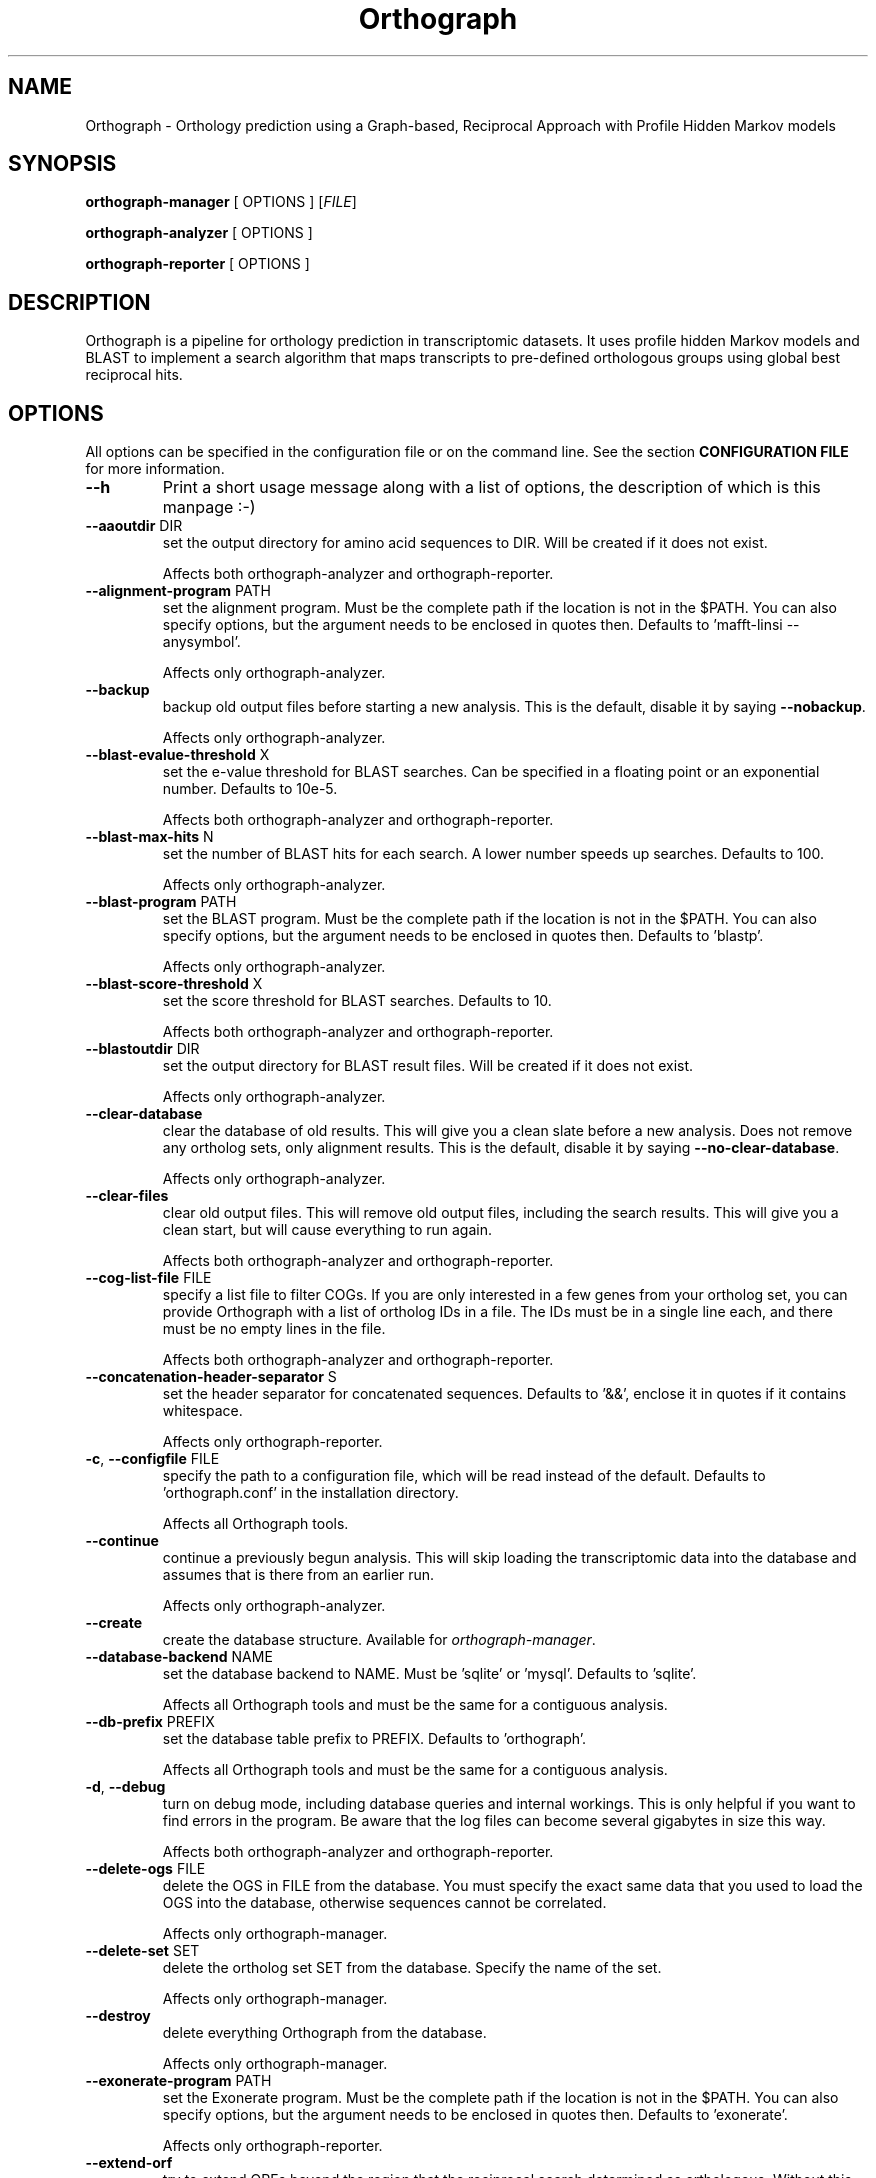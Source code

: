 .TH Orthograph 1 "2015"

.SH NAME
Orthograph - Orthology prediction using a Graph-based, Reciprocal Approach with Profile Hidden Markov models

.SH SYNOPSIS
\fBorthograph-manager\fP [ OPTIONS ] [\fIFILE\fP]

\fBorthograph-analyzer\fP [ OPTIONS ]

\fBorthograph-reporter\fP [ OPTIONS ]

.SH DESCRIPTION
.PP
Orthograph is a pipeline for orthology prediction in transcriptomic datasets. It uses profile hidden Markov models and BLAST to implement a search algorithm that maps transcripts to pre-defined orthologous groups using global best reciprocal hits.

.SH OPTIONS

All options can be specified in the configuration file or on the command line. See the section \fBCONFIGURATION FILE\fP for more information.

.TP
\fB--h\fP
Print a short usage message along with a list of options, the description of which is this manpage :-)

.TP
\fB--aaoutdir\fP DIR
set the output directory for amino acid sequences to DIR. Will be created if it does not exist.

Affects both orthograph-analyzer and orthograph-reporter.

.TP
\fB--alignment-program\fP PATH
set the alignment program. Must be the complete path if the location is not in the $PATH. You can also specify options, but the argument needs to be enclosed in quotes then. Defaults to 'mafft-linsi --anysymbol'.

Affects only orthograph-analyzer.

.TP
\fB--backup\fP
backup old output files before starting a new analysis. This is the default, disable it by saying \fB--nobackup\fP.

Affects only orthograph-analyzer.

.TP
\fB--blast-evalue-threshold\fP X
set the e-value threshold for BLAST searches. Can be specified in a floating point or an exponential number. Defaults to 10e-5.

Affects both orthograph-analyzer and orthograph-reporter.

.TP
\fB--blast-max-hits\fP N
set the number of BLAST hits for each search. A lower number speeds up searches. Defaults to 100.

Affects only orthograph-analyzer.

.TP
\fB--blast-program\fP PATH
set the BLAST program. Must be the complete path if the location is not in the $PATH. You can also specify options, but the argument needs to be enclosed in quotes then. Defaults to 'blastp'.

Affects only orthograph-analyzer.

.TP
\fB--blast-score-threshold\fP X
set the score threshold for BLAST searches. Defaults to 10.

Affects both orthograph-analyzer and orthograph-reporter.

.TP
\fB--blastoutdir\fP DIR
set the output directory for BLAST result files. Will be created if it does not exist.

Affects only orthograph-analyzer.

.TP
\fB--clear-database\fP
clear the database of old results. This will give you a clean slate before a new analysis. Does not remove any ortholog sets, only alignment results. This is the default, disable it by saying \fB--no-clear-database\fP.

Affects only orthograph-analyzer.

.TP
\fB--clear-files\fP
clear old output files. This will remove old output files, including the search results. This will give you a clean start, but will cause everything to run again.

Affects both orthograph-analyzer and orthograph-reporter.

.TP
\fB--cog-list-file\fP FILE
specify a list file to filter COGs. If you are only interested in a few genes from your ortholog set, you can provide Orthograph with a list of ortholog IDs in a file. The IDs must be in a single line each, and there must be no empty lines in the file. 

Affects both orthograph-analyzer and orthograph-reporter.

.TP
\fB--concatenation-header-separator\fP S
set the header separator for concatenated sequences. Defaults to '&&', enclose it in quotes if it contains whitespace.

Affects only orthograph-reporter.

.TP
\fB-c\fP, \fB--configfile\fP FILE
specify the path to a configuration file, which will be read instead of the default. Defaults to 'orthograph.conf' in the installation directory.

Affects all Orthograph tools.

.TP
\fB--continue\fP
continue a previously begun analysis. This will skip loading the transcriptomic data into the database and assumes that is there from an earlier run.

Affects only orthograph-analyzer.

.TP
\fB--create\fP
create the database structure. Available for \fIorthograph-manager\fP.

.TP
\fB--database-backend\fP NAME
set the database backend to NAME. Must be 'sqlite' or 'mysql'. Defaults to 'sqlite'.

Affects all Orthograph tools and must be the same for a contiguous analysis.

.TP
\fB--db-prefix\fP PREFIX
set the database table prefix to PREFIX. Defaults to 'orthograph'.

Affects all Orthograph tools and must be the same for a contiguous analysis.

.TP
\fB-d\fP, \fB--debug\fP
turn on debug mode, including database queries and internal workings. This is only helpful if you want to find errors in the program. Be aware that the log files can become several gigabytes in size this way.

Affects both orthograph-analyzer and orthograph-reporter.

.TP
\fB--delete-ogs\fP FILE
delete the OGS in FILE from the database. You must specify the exact same data that you used to load the OGS into the database, otherwise sequences cannot be correlated.

Affects only orthograph-manager.

.TP
\fB--delete-set\fP SET
delete the ortholog set SET from the database. Specify the name of the set.

Affects only orthograph-manager.

.TP
\fB--destroy\fP
delete everything Orthograph from the database.

Affects only orthograph-manager.

.TP
\fB--exonerate-program\fP PATH
set the Exonerate program. Must be the complete path if the location is not in the $PATH. You can also specify options, but the argument needs to be enclosed in quotes then. Defaults to 'exonerate'.

Affects only orthograph-reporter.

.TP
\fB--extend-orf\fP
try to extend ORFs beyond the region that the reciprocal search determined as orthologous. Without this setting, the ORF can only get smaller if Exonerate trims the sequences.

Affects only orthograph-reporter.

.TP
\fB--fill-with-x\fP
when concatenating transcripts, fill the gap in amino acid sequences with 'X' characters and in nucleotide sequences with 'N' characters.

Affects only orthograph-reporter.

.TP
\fB--genetic-code\fP X
specify an alternative genetic code. The default (1) is the standard genetic code. See \fIhttp://dev.man-online.org/man1/exonerate/\fP and look for \fBTRANSLATION OPTIONS\fP for a complete list of supported codes. 

Affects both orthograph-analyzer and orthograph-reporter.

.TP
\fB--header-separator\fP S
set the header field separator for Fasta output files. Enclose in quotes if it contains (or is) whitespace. Defaults to '|'.

Affects only orthograph-reporter.

.TP
\fB-h\fP, \fB--help\fP
print a short synopsis and a list of options.

.TP
\fB--hmmbuild-program\fP PATH
set the hmmbuild program. Must be the complete path if the location is not in the $PATH. You can also specify options, but the argument needs to be enclosed in quotes then. Defaults to 'hmmbuild'.

Affects only orthograph-analyzer.

.TP
\fB--hmmsearch-evalue-threshold\fP X
set the e-value threshold for HMM searches. Can be specified in a floating point or an exponential number. Defaults to 10e-5.

Affects both orthograph-analyzer and orthograph-reporter.

\fB--hmmsearch-program\fP
set the hmmsearch program. Must be the complete path if the location is not in the $PATH. You can also specify options, but the argument needs to be enclosed in quotes then. Defaults to 'hmmsearch'.

Affects only orthograph-analyzer.

.TP
\fB--hmmsearch-score-threshold\fP X
set the score threshold for HMM searches. Defaults to 10.

Affects only orthograph-reporter.

.TP
\fB--hmmsearchoutdir\fP DIR
set the output directory for HMM result files. Will be created if it does not exist.

Affects only orthograph-analyzer.

.TP
\fB--input-file\fP FILE
set the input file. Required for \fIorthograph-analyzer\fP.

.TP
\fB-le\fP, \fB--list-ests\fP
list a summary of all est data present in the database.

Affects only orthograph-manager.

.TP
\fB-lo\fP, \fB--list-ogs\fP
print a list of all OGS present in the database.

Affects only orthograph-manager.

.TP
\fB-ls\fP, \fB--list-sets\fP
print a list of ortholog sets present in the database.

Affects only orthograph-manager.

.TP
\fB-lt\fP, \fB--list-taxa\fP
print a list of taxa present in the database.

Affects only orthograph-manager.

.TP
\fB--load-ogs-nucleotide\fP FILE
load the nucleotide OGS in FILE into the database. Available for \fIorthograph-manager\fP. If called without further options, this action will interactively query the user for information on the OGS to be loaded.

.TP
\fB--load-ogs-peptide\fP FILE
load the peptide OGS in FILE into the database. Available for \fIorthograph-manager\fP. If called without further options, this action will interactively query the user for information on the OGS to be loaded.

.TP
\fB--logfile\fP FILE
set the path to the log file. Defaults to 'orthograph-analyzer-XXXXXXXX' resp. 'orthograph-reporter-XXXXXXXX' in the log directory, where XXXXXXXX is a date string.

Affects both orthograph-analyzer and orthograph-reporter.

.TP
\fB--makeblastdb-program\fP PATH
set the makeblastdb program. Must be the complete path if the location is not in the $PATH. You can also specify options, but the argument needs to be enclosed in quotes then. Defaults to 'makeblastdb'.

Affects only orthograph-analyzer.

.TP
\fB--max-blast-searches\fP N
set the maximum number of BLAST searches for each COG. This is basically a way to limit the number of HMM hits being processed further. Defaults to 50.

Affects only orthograph-analyzer.

.TP
\fB--max-reciprocal-mismatches\fP N
set the maximum number of non-reciprocal hits that may occur before an orthologous group is no longer accepting new transcripts. Leave this at 0 if you want to apply a strict BRH criterion. Defaults to 0.

Affects only orthograph-reporter.

.TP
\fB--minimum-transcript-length\fP N
set the minimum length (in amino acids) that a transcript region must have in order to be accepted. This is to avoid very small fragments (commonly due to domain walking). Defaults to 30.

Affects only orthograph-reporter.

.TP
\fB--mysql-database\fP DATABASE
set the MySQL database. If you use the MySQL backend, this option must be set.

Affects all Orthograph tools and must be the same for a contiguous analysis.

.TP
\fB--mysql-password\fP PASSWORD
set the MySQL database password. If you use the MySQL backend, this option must be set. If you are concerned about security issues, you should not set this on the command line, but in your config file (and set its permissions accordingly).

Affects all Orthograph tools and must be the same for a contiguous analysis.

.TP
\fB--mysql-server\fP SERVER
set the MySQL database server. If you use the MySQL backend, this option must be set.

Affects all Orthograph tools and must be the same for a contiguous analysis.

.TP
\fB--mysql-timeout\fP N
set the timeout for MySQL queries. If a query fails, Orthograph will wait this amount of seconds before retrying.

.TP
\fB--mysql-username\fP NAME
set the MySQL username. If you use the MySQL backend, this option must be set.

Affects all Orthograph tools and must be the same for a contiguous analysis.

.TP
\fB--no-frameshift-correction\fP
turn off frameshift correction using Exonerate. This way, the transcripts are guaranteed to be orthologous, but not that they correspond on amino acid and nucleotide leve.

Affects only orthograph-reporter.

.TP
\fB--ntoutdir\fP DIR
set the output directory for nucleotide sequences to DIR. Will be created if it does not exist.

.TP
\fB--num-threads\fP N
set the number of parallel threads for the programs that support this (hmmbuild, hmmsearch, blastp). Set this to a higher number to speed up searches on a multicore system. Defaults to 1.

Affects only orthograph-analyzer.

.TP
\fB--ogs-version\fP VERSION
set the version for the OGS you are loading with --load-ogs-nucleotide or --load-ogs-peptide. May be an arbitrary string or number, enclose in quotes if it contains whitespace.

Affects only orthograph-manager.

.TP
\fB--ogs-taxon-name\fP NAME
set the version for the OGS you are loading with --load-ogs-nucleotide or --load-ogs-peptide. May be an arbitrary string, enclose in quotes if it contains whitespace.

Affects only orthograph-manager.

.TP
\fB--orf-overlap-minimum\fP F
set the ORF overlap percentage threshold to F. May be a floating-point number between 0 and 1. This is the minimum percentage of the orthologous region that an ORF must cover. Defaults to 0.5, set this to a lower value to make searches more relaxed.

Affects only orthograph-reporter.

.TP
\fB--ortholog-set\fP SET
set the ortholog set to SET. Available for \fIorthograph-analyzer\fP and \fIorthograph-reporter\fP. Must be the same for both. Uses the ortholog set SET for analyses. Do not specify the path to the OrthoDB file here, but the name you gave the set in the database.

.TP
\fB--output-directory\fP DIR
set the output directory to DIR. Will be created if it does not exist. Defaults to the current directory.

Affects both orthograph-analyzer and orthograph-reporter.

.TP
\fB-o\fP, \fB--overwrite\fP
overwrite existing ortholog set data in the database if the set already exists. This will most likely cause data disintegration, use only if you know what you are doing.

Affects only orthograph-manager.

.TP
\fB--prepare\fP
prepare the database for analysis. This will remove existing result tables and (re-)create them. Available for \fIorthograph-analyzer\fP.

.TP
\fB-q\fP, \fB--quiet\fP
be quiet. Orthograph will not report anything but the most important information.

Affects both orthograph-analyzer and orthograph-reporter.

.TP
\fB--reference-taxa\fP LIST,OF,REFTAXA
specify a comma-separated list of reference taxon \fIshorthands\fP that are considered for the reciprocal search. In the config file, there may be whitespace, but not on the command line, for obvious reasons. Defaults to all taxa in your ortholog set.

Affects only orthograph-reporter.

.TP
\fB--sets-dir\fP DIR
set the ortholog set directory to DIR. This will contain the HMM files and the BLAST database for each set. Will be created if it does not exist. Defaults to 'sets' in the current directory.

.TP
\fB--soft-threshold\fP N
set the so-called soft threshold to N, the number of reciprocal hits that may not be part of the COG before a transcript is rejected. When using a list of reference-taxa (see above), set this to at least the number of taxa you are omitting from the ortholog set. Defaults to 0.

Affects only orthograph-reporter.

.TP
\fB--species-name\fP NAME
set NAME for the species being analyzed. Available for \fIorthograph-analyzer\fP.

Affects both orthograph-analyzer and orthograph-reporter and must be the same for a contiguous analysis.

.TP
\fB--sqlite-database\fP FILE
set the SQLite database FILE. Change this if you want to place your database somewhere else. Defaults to 'orthograph.sqlite' in the current directory.

Affects all Orthograph tools and must be the same for a contiguous analysis.

.TP
\fB--sqlite-program\fP PATH
set the sqlite program. For some operations, Orthograph uses the sqlite program, so it must be present. Must be the complete path if the location is not in the $PATH. You can also specify options, but the argument needs to be enclosed in quotes then. Defaults to 'sqlite3'.

.TP
\fB--strict-search\fP
turns on strict behaviour. \fIAll\fP reference taxa you specified (or all in the set, if you did not specify any) must be hit for a transcript to be considered orthologous. This is \fImuch\fP more conservative.

Affects only orthograph-reporter.

.TP
\fB--substitute-u-with\fP X
set the substitution character for selenocysteine (U) to X. This is used before BLAST database creation because BLAST does not like Us in amino acid sequences. May be a single character. Defaults to '' (no substitution).

Affects only orthograph-analyzer.

.TP
\fB--temp-dir\fP DIR
set the temporary directory to DIR. Temporary files will be placed here. Defaults to '/tmp'.

Affects both orthograph-analyzer and orthograph-reporter.

.TP
\fB--translate-program\fP PATH
set the fastatranslate program, which is part of the Exonerate package. Used for translating the nucleotide transcripts into all six possible reading frames before analysis. Must be the complete path if the location is not in the $PATH. You can also specify options, but the argument needs to be enclosed in quotes then. Defaults to 'fastatranslate'.

Affects both orthograph-analyzer and orthograph-reporter.

.TP
\fB-v\fP, \fB--verbose\fP
be verbose. Report more information about what Orthograph is doing. Available for all Orthograph tools.


.PP
.SH FILES
.nf
orthograph-manager
orthograph-analyzer
orthograph-reporter
orthograph.conf

.PP
.SH AUTHOR
Written by Malte Petersen.

.PP
.SH "REPORTING BUGS"
Report bugs to mptrsen at uni-bonn.de
Orthograph home page: <http://github.com/mptrsen/Orthograph/>

.COPYRIGHT
Copyright 2015 Malte Petersen

